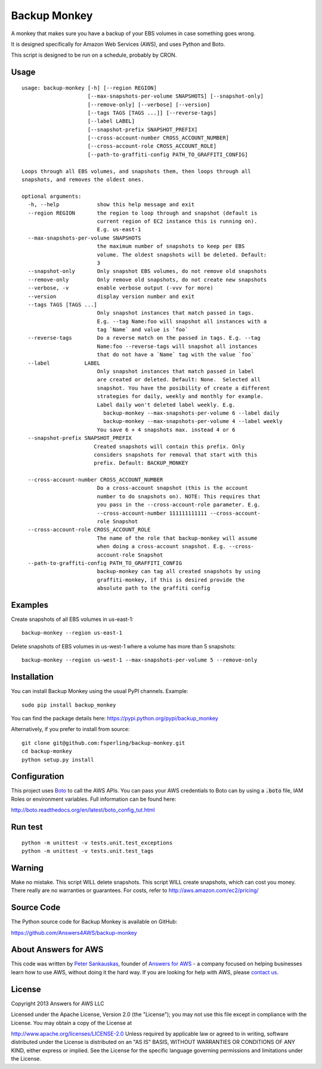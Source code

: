 Backup Monkey
=============

A monkey that makes sure you have a backup of your EBS volumes in case something goes wrong. 

It is designed specifically for Amazon Web Services (AWS), and uses Python and Boto.

This script is designed to be run on a schedule, probably by CRON. 

Usage
-----

::

    usage: backup-monkey [-h] [--region REGION]
                         [--max-snapshots-per-volume SNAPSHOTS] [--snapshot-only]
                         [--remove-only] [--verbose] [--version]
                         [--tags TAGS [TAGS ...]] [--reverse-tags]
                         [--label LABEL]
                         [--snapshot-prefix SNAPSHOT_PREFIX]
                         [--cross-account-number CROSS_ACCOUNT_NUMBER]
                         [--cross-account-role CROSS_ACCOUNT_ROLE]
                         [--path-to-graffiti-config PATH_TO_GRAFFITI_CONFIG]

    Loops through all EBS volumes, and snapshots them, then loops through all
    snapshots, and removes the oldest ones.

    optional arguments:
      -h, --help            show this help message and exit
      --region REGION       the region to loop through and snapshot (default is
                            current region of EC2 instance this is running on).
                            E.g. us-east-1
      --max-snapshots-per-volume SNAPSHOTS
                            the maximum number of snapshots to keep per EBS
                            volume. The oldest snapshots will be deleted. Default:
                            3
      --snapshot-only       Only snapshot EBS volumes, do not remove old snapshots
      --remove-only         Only remove old snapshots, do not create new snapshots
      --verbose, -v         enable verbose output (-vvv for more)
      --version             display version number and exit
      --tags TAGS [TAGS ...]
                            Only snapshot instances that match passed in tags.
                            E.g. --tag Name:foo will snapshot all instances with a
                            tag `Name` and value is `foo`
      --reverse-tags        Do a reverse match on the passed in tags. E.g. --tag
                            Name:foo --reverse-tags will snapshot all instances
                            that do not have a `Name` tag with the value `foo`
      --label           LABEL
                            Only snapshot instances that match passed in label
                            are created or deleted. Default: None.  Selected all
                            snapshot. You have the posibility of create a different
                            strategies for daily, weekly and monthly for example.
                            Label daily won't deleted label weekly. E.g.
                              backup-monkey --max-snapshots-per-volume 6 --label daily
                              backup-monkey --max-snapshots-per-volume 4 --label weekly
                            You save 6 + 4 snapshots max. instead 4 or 6
      --snapshot-prefix SNAPSHOT_PREFIX
                           Created snapshots will contain this prefix. Only
                           considers snapshots for removal that start with this
                           prefix. Default: BACKUP_MONKEY

      --cross-account-number CROSS_ACCOUNT_NUMBER
                            Do a cross-account snapshot (this is the account
                            number to do snapshots on). NOTE: This requires that
                            you pass in the --cross-account-role parameter. E.g.
                            --cross-account-number 111111111111 --cross-account-
                            role Snapshot
      --cross-account-role CROSS_ACCOUNT_ROLE
                            The name of the role that backup-monkey will assume
                            when doing a cross-account snapshot. E.g. --cross-
                            account-role Snapshot
      --path-to-graffiti-config PATH_TO_GRAFFITI_CONFIG
                            backup-monkey can tag all created snapshots by using
                            graffiti-monkey, if this is desired provide the
                            absolute path to the graffiti config


Examples
--------

Create snapshots of all EBS volumes in us-east-1:

::

    backup-monkey --region us-east-1

Delete snapshots of EBS volumes in us-west-1 where a volume has more than 5 snapshots:

::

    backup-monkey --region us-west-1 --max-snapshots-per-volume 5 --remove-only


Installation
------------

You can install Backup Monkey using the usual PyPI channels. Example:

::

    sudo pip install backup_monkey
    
You can find the package details here: https://pypi.python.org/pypi/backup_monkey

Alternatively, if you prefer to install from source:

::

    git clone git@github.com:fsperling/backup-monkey.git
    cd backup-monkey
    python setup.py install


Configuration
-------------

This project uses `Boto <http://boto.readthedocs.org/en/latest/index.html>`__ to
call the AWS APIs. You can pass your AWS credentials to Boto can by using a
:code:`.boto` file, IAM Roles or environment variables. Full information can be
found here:

http://boto.readthedocs.org/en/latest/boto_config_tut.html


Run test
--------

::

    python -m unittest -v tests.unit.test_exceptions
    python -m unittest -v tests.unit.test_tags


Warning
-------

Make no mistake. This script WILL delete snapshots. This script WILL create
snapshots, which can cost you money. There really are no warranties or
guarantees. For costs, refer to http://aws.amazon.com/ec2/pricing/


Source Code
-----------

The Python source code for Backup Monkey is available on GitHub:

https://github.com/Answers4AWS/backup-monkey


About Answers for AWS
---------------------

This code was written by `Peter
Sankauskas <https://twitter.com/pas256>`__, founder of `Answers for
AWS <http://answersforaws.com/>`__ - a company focused on helping businesses
learn how to use AWS, without doing it the hard way. If you are looking for help
with AWS, please `contact us <http://answersforaws.com/contact/>`__.


License
-------

Copyright 2013 Answers for AWS LLC

Licensed under the Apache License, Version 2.0 (the "License"); you may
not use this file except in compliance with the License. You may obtain
a copy of the License at

http://www.apache.org/licenses/LICENSE-2.0 Unless required by applicable
law or agreed to in writing, software distributed under the License is
distributed on an "AS IS" BASIS, WITHOUT WARRANTIES OR CONDITIONS OF ANY
KIND, either express or implied. See the License for the specific
language governing permissions and limitations under the License.
      
